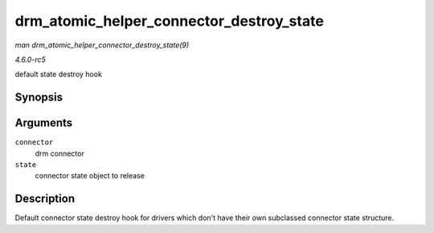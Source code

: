 .. -*- coding: utf-8; mode: rst -*-

.. _API-drm-atomic-helper-connector-destroy-state:

=========================================
drm_atomic_helper_connector_destroy_state
=========================================

*man drm_atomic_helper_connector_destroy_state(9)*

*4.6.0-rc5*

default state destroy hook


Synopsis
========

.. c:function:: void drm_atomic_helper_connector_destroy_state( struct drm_connector * connector, struct drm_connector_state * state )

Arguments
=========

``connector``
    drm connector

``state``
    connector state object to release


Description
===========

Default connector state destroy hook for drivers which don't have their
own subclassed connector state structure.


.. ------------------------------------------------------------------------------
.. This file was automatically converted from DocBook-XML with the dbxml
.. library (https://github.com/return42/sphkerneldoc). The origin XML comes
.. from the linux kernel, refer to:
..
.. * https://github.com/torvalds/linux/tree/master/Documentation/DocBook
.. ------------------------------------------------------------------------------
